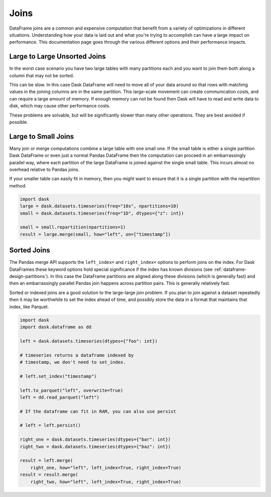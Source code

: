 Joins
=====

DataFrame joins are a common and expensive computation that benefit from a
variety of optimizations in different situations.  Understanding how your data
is laid out and what you're trying to accomplish can have a large impact on
performance.  This documentation page goes through the various different
options and their performance impacts.

Large to Large Unsorted Joins
-----------------------------

In the worst case scenario you have two large tables with many partitions each
and you want to join them both along a column that may not be sorted.

This can be slow.  In this case Dask DataFrame will need to move all of your
data around so that rows with matching values in the joining columns are in the
same partition.  This large-scale movement can create communication costs, and
can require a large amount of memory.  If enough memory can not be found then
Dask will have to read and write data to disk, which may cause other
performance costs.

These problems are solvable, but will be significantly slower than many other
operations.  They are best avoided if possible.

Large to Small Joins
--------------------

Many join or merge computations combine a large table with one small one.  If
the small table is either a single partition Dask DataFrame or even just a
normal Pandas DataFrame then the computation can proceed in an embarrassingly
parallel way, where each partition of the large DataFrame is joined against the
single small table.  This incurs almost no overhead relative to Pandas joins.

If your smaller table can easily fit in memory, then you might want to ensure
that it is a single partition with the repartition method.

.. code-block:: python

    import dask
    large = dask.datasets.timeseries(freq="10s", npartitions=10)
    small = dask.datasets.timeseries(freq="1D", dtypes={"z": int})

    small = small.repartition(npartitions=1)
    result = large.merge(small, how="left", on=["timestamp"])

Sorted Joins
------------

The Pandas merge API supports the ``left_index=`` and ``right_index=`` options
to perform joins on the index.  For Dask DataFrames these keyword options hold
special significance if the index has known divisions
(see :ref:`dataframe-design-partitions`).
In this case the DataFrame partitions are aligned along these divisions (which
is generally fast) and then an embarrassingly parallel Pandas join happens
across partition pairs.  This is generally relatively fast.

Sorted or indexed joins are a good solution to the large-large join problem.
If you plan to join against a dataset repeatedly then it may be worthwhile to
set the index ahead of time, and possibly store the data in a format that
maintains that index, like Parquet.

.. code-block:: python

    import dask
    import dask.dataframe as dd

    left = dask.datasets.timeseries(dtypes={"foo": int})

    # timeseries returns a dataframe indexed by
    # timestamp, we don't need to set_index.

    # left.set_index("timestamp")

    left.to_parquet("left", overwrite=True)
    left = dd.read_parquet("left")

    # If the dataframe can fit in RAM, you can also use persist

    # left = left.persist()

    right_one = dask.datasets.timeseries(dtypes={"bar": int})
    right_two = dask.datasets.timeseries(dtypes={"baz": int})

    result = left.merge(
        right_one, how="left", left_index=True, right_index=True)
    result = result.merge(
        right_two, how="left", left_index=True, right_index=True)
